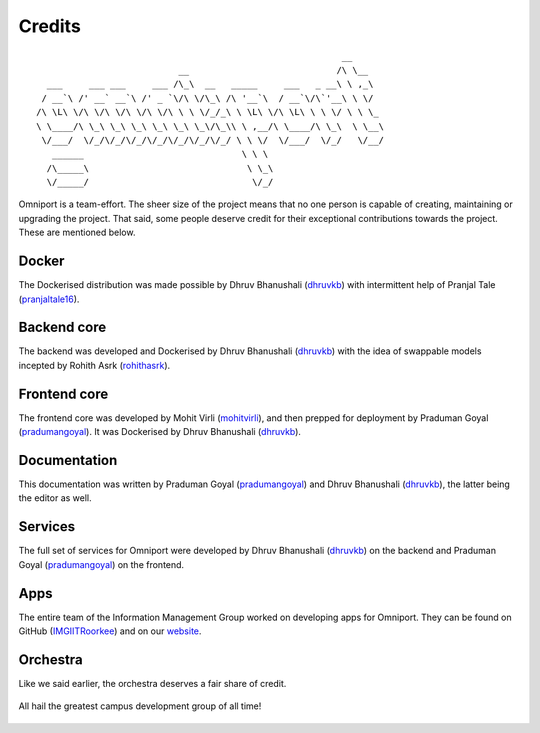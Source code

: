 Credits
=======

::

                                                               __
                                __                            /\ \__
       ___     ___ ___     ___ /\_\  __   _____     ___   _ __\ \ ,_\
      / __`\ /' __` __`\ /' _ `\/\ \/\_\ /\ '__`\  / __`\/\`'__\ \ \/
     /\ \L\ \/\ \/\ \/\ \/\ \/\ \ \ \/_/_\ \ \L\ \/\ \L\ \ \ \/ \ \ \_
     \ \____/\ \_\ \_\ \_\ \_\ \_\ \_\/\_\\ \ ,__/\ \____/\ \_\  \ \__\
      \/___/  \/_/\/_/\/_/\/_/\/_/\/_/\/_/ \ \ \/  \/___/  \/_/   \/__/
        ______                              \ \ \
       /\_____\                              \ \_\
       \/_____/                               \/_/
    

Omniport is a team-effort. The sheer size of the project means that no one 
person is capable of creating, maintaining or upgrading the project. That said,
some people deserve credit for their exceptional contributions towards the
project. These are mentioned below.

Docker
------

The Dockerised distribution was made possible by Dhruv Bhanushali (dhruvkb_) 
with intermittent help of Pranjal Tale (pranjaltale16_).

Backend core
------------

The backend was developed and Dockerised by Dhruv Bhanushali (dhruvkb_) with 
the idea of swappable models incepted by Rohith Asrk (rohithasrk_).

Frontend core
-------------

The frontend core was developed by Mohit Virli (mohitvirli_), and then 
prepped for deployment by Praduman Goyal (pradumangoyal_). It was Dockerised by 
Dhruv Bhanushali (dhruvkb_).

Documentation
-------------

This documentation was written by Praduman Goyal (pradumangoyal_) and Dhruv
Bhanushali (dhruvkb_), the latter being the editor as well.

Services
--------

The full set of services for Omniport were developed by Dhruv Bhanushali 
(dhruvkb_) on the backend and Praduman Goyal (pradumangoyal_) on the frontend.

Apps
----

The entire team of the Information Management Group worked on developing apps
for Omniport. They can be found on GitHub (IMGIITRoorkee_) and on our website_.

Orchestra
---------

Like we said earlier, the orchestra deserves a fair share of credit.

.. figure:: /_static/maintainers/wordmark.png
  :figwidth: 100%
  :height: 64px
  :align: center
  :alt: IMG wordmark

  All hail the greatest campus development group of all time!

.. _dhruvkb: https://github.com/dhruvkb
.. _pranjaltale16: https://github.com/pranjaltale16
.. _rohithasrk: https://github.com/rohithasrk
.. _mohitvirli: https://github.com/mohitvirli
.. _gaurav9825: https://github.com/gaurav9825
.. _pradumangoyal: https://github.com/pradumangoyal

.. _IMGIITRoorkee: https://github.com/IMGIITRoorkee
.. _website: https://img.channeli.in